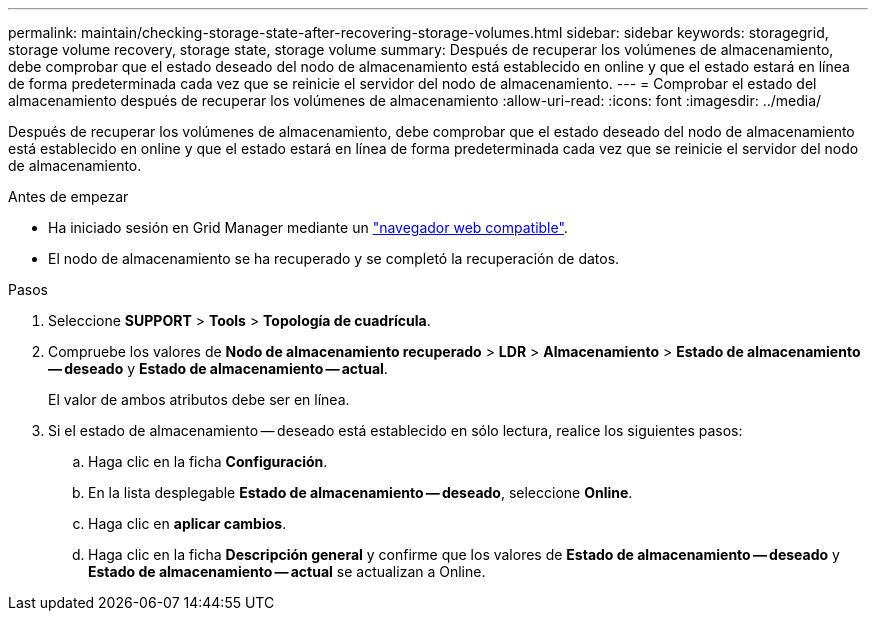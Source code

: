 ---
permalink: maintain/checking-storage-state-after-recovering-storage-volumes.html 
sidebar: sidebar 
keywords: storagegrid, storage volume recovery, storage state, storage volume 
summary: Después de recuperar los volúmenes de almacenamiento, debe comprobar que el estado deseado del nodo de almacenamiento está establecido en online y que el estado estará en línea de forma predeterminada cada vez que se reinicie el servidor del nodo de almacenamiento. 
---
= Comprobar el estado del almacenamiento después de recuperar los volúmenes de almacenamiento
:allow-uri-read: 
:icons: font
:imagesdir: ../media/


[role="lead"]
Después de recuperar los volúmenes de almacenamiento, debe comprobar que el estado deseado del nodo de almacenamiento está establecido en online y que el estado estará en línea de forma predeterminada cada vez que se reinicie el servidor del nodo de almacenamiento.

.Antes de empezar
* Ha iniciado sesión en Grid Manager mediante un link:../admin/web-browser-requirements.html["navegador web compatible"].
* El nodo de almacenamiento se ha recuperado y se completó la recuperación de datos.


.Pasos
. Seleccione *SUPPORT* > *Tools* > *Topología de cuadrícula*.
. Compruebe los valores de *Nodo de almacenamiento recuperado* > *LDR* > *Almacenamiento* > *Estado de almacenamiento -- deseado* y *Estado de almacenamiento -- actual*.
+
El valor de ambos atributos debe ser en línea.

. Si el estado de almacenamiento -- deseado está establecido en sólo lectura, realice los siguientes pasos:
+
.. Haga clic en la ficha *Configuración*.
.. En la lista desplegable *Estado de almacenamiento -- deseado*, seleccione *Online*.
.. Haga clic en *aplicar cambios*.
.. Haga clic en la ficha *Descripción general* y confirme que los valores de *Estado de almacenamiento -- deseado* y *Estado de almacenamiento -- actual* se actualizan a Online.



